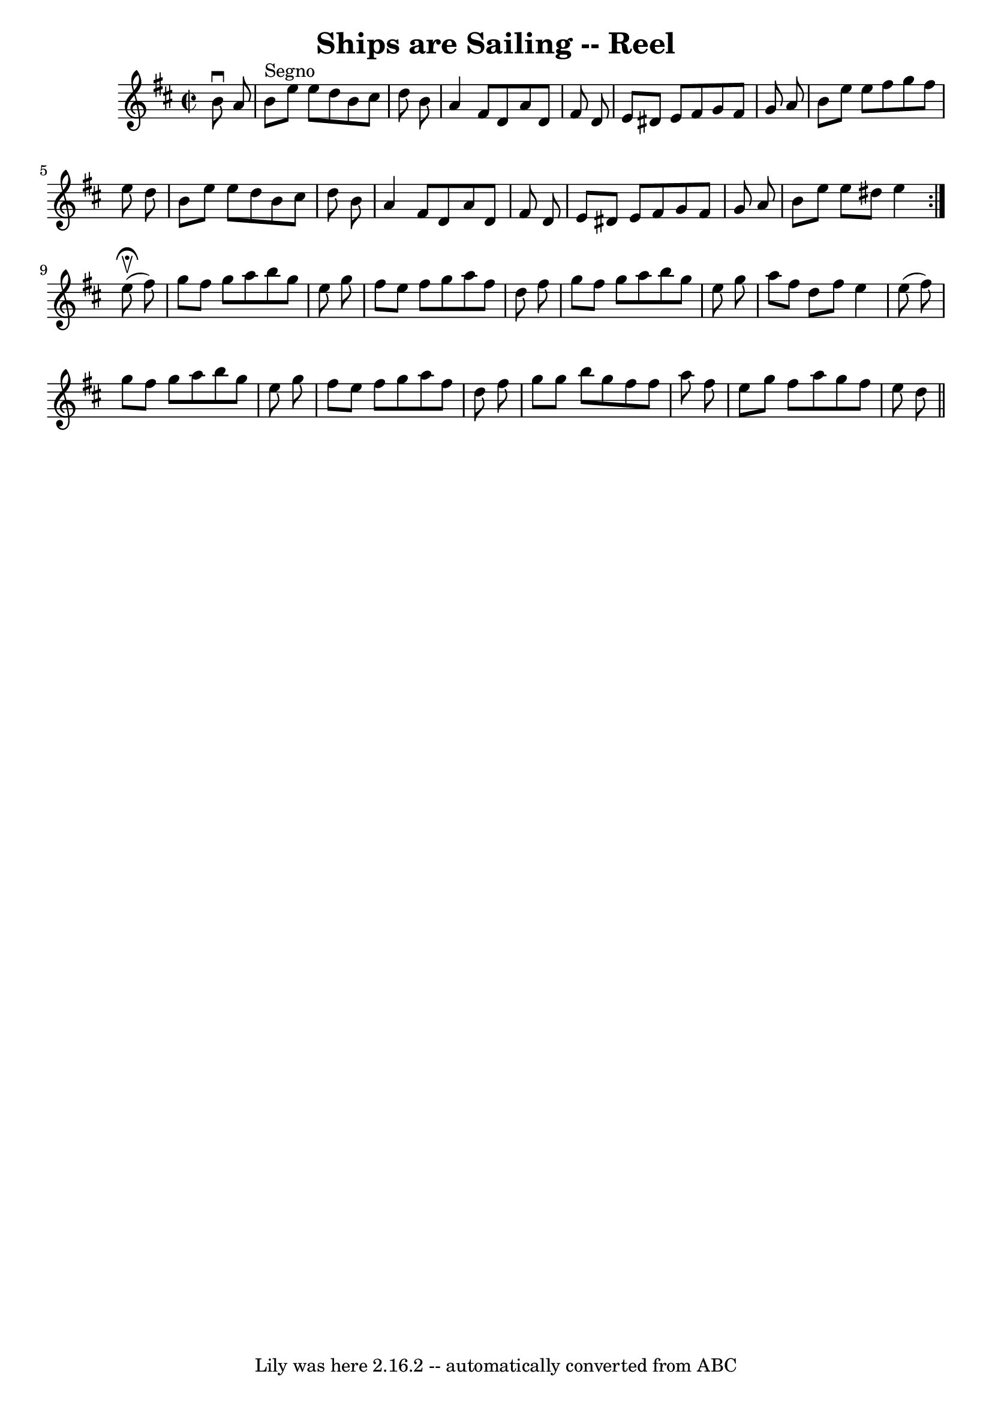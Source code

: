 \version "2.7.40"
\header {
	book = "Ryan's Mammoth Collection"
	crossRefNumber = "1"
	footnotes = ""
	tagline = "Lily was here 2.16.2 -- automatically converted from ABC"
	title = "Ships are Sailing -- Reel"
}
voicedefault =  {
\set Score.defaultBarType = "empty"

\repeat volta 2 {
\override Staff.TimeSignature #'style = #'C
 \time 2/2 \key e \dorian   b'8 ^\downbow   a'8    \bar "|"   b'8 ^"Segno"   
e''8    e''8    d''8    b'8    cis''8    d''8    b'8  \bar "|"   a'4    fis'8   
 d'8    a'8    d'8    fis'8    d'8  \bar "|"   e'8    dis'8    e'8    fis'8    
g'8    fis'8    g'8    a'8  \bar "|"   b'8    e''8    e''8    fis''8    g''8    
fis''8    e''8    d''8  \bar "|"     b'8    e''8    e''8    d''8    b'8    
cis''8    d''8    b'8  \bar "|"   a'4    fis'8    d'8    a'8    d'8    fis'8    
d'8  \bar "|"   e'8    dis'8    e'8    fis'8    g'8    fis'8    g'8    a'8  
\bar "|"   b'8    e''8    e''8    dis''8    e''4    }     e''8 
^\fermata^\upbow(   fis''8  -) \bar "|"   g''8    fis''8    g''8    a''8    
b''8    g''8    e''8    g''8  \bar "|"   fis''8    e''8    fis''8    g''8    
a''8    fis''8    d''8    fis''8  \bar "|"   g''8    fis''8    g''8    a''8    
b''8    g''8    e''8    g''8  \bar "|"   a''8    fis''8    d''8    fis''8    
e''4    e''8 (   fis''8  -) \bar "|"     g''8    fis''8    g''8    a''8    b''8 
   g''8    e''8    g''8  \bar "|"   fis''8    e''8    fis''8    g''8    a''8    
fis''8    d''8    fis''8  \bar "|"   g''8    g''8    b''8    g''8    fis''8    
fis''8    a''8    fis''8  \bar "|"   e''8    g''8    fis''8    a''8    g''8    
fis''8    e''8    d''8    \bar "||"   
}

\score{
    <<

	\context Staff="default"
	{
	    \voicedefault 
	}

    >>
	\layout {
	}
	\midi {}
}

